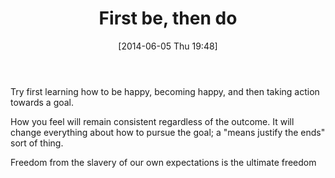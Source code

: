 #+POSTID: 8660
#+DATE: [2014-06-05 Thu 19:48]
#+OPTIONS: toc:nil num:nil todo:nil pri:nil tags:nil ^:nil TeX:nil
#+CATEGORY: Article
#+TAGS: philosophy
#+TITLE: First be, then do

Try first learning how to be happy, becoming happy, and then taking action towards a goal.

How you feel will remain consistent regardless of the outcome. It will change everything about how to pursue the goal; a "means justify the ends" sort of thing.

Freedom from the slavery of our own expectations is the ultimate freedom



